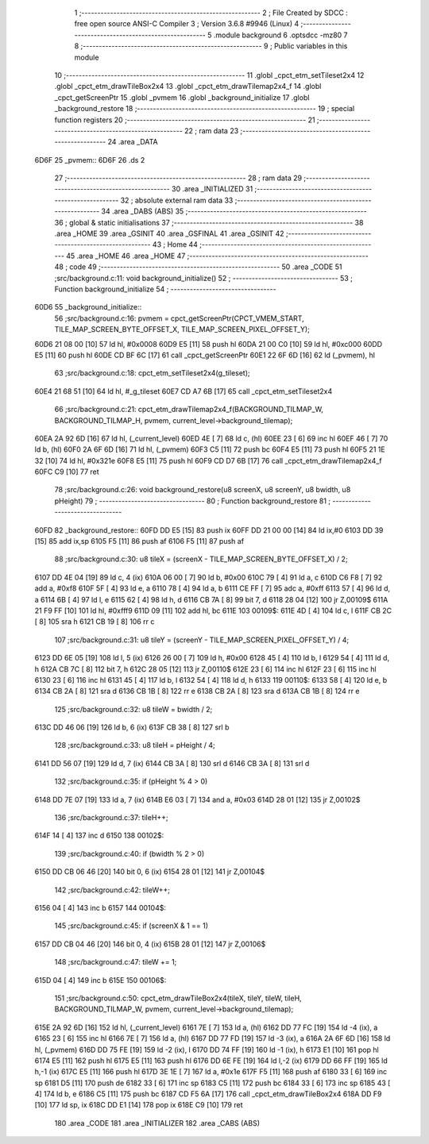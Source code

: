                               1 ;--------------------------------------------------------
                              2 ; File Created by SDCC : free open source ANSI-C Compiler
                              3 ; Version 3.6.8 #9946 (Linux)
                              4 ;--------------------------------------------------------
                              5 	.module background
                              6 	.optsdcc -mz80
                              7 	
                              8 ;--------------------------------------------------------
                              9 ; Public variables in this module
                             10 ;--------------------------------------------------------
                             11 	.globl _cpct_etm_setTileset2x4
                             12 	.globl _cpct_etm_drawTileBox2x4
                             13 	.globl _cpct_etm_drawTilemap2x4_f
                             14 	.globl _cpct_getScreenPtr
                             15 	.globl _pvmem
                             16 	.globl _background_initialize
                             17 	.globl _background_restore
                             18 ;--------------------------------------------------------
                             19 ; special function registers
                             20 ;--------------------------------------------------------
                             21 ;--------------------------------------------------------
                             22 ; ram data
                             23 ;--------------------------------------------------------
                             24 	.area _DATA
   6D6F                      25 _pvmem::
   6D6F                      26 	.ds 2
                             27 ;--------------------------------------------------------
                             28 ; ram data
                             29 ;--------------------------------------------------------
                             30 	.area _INITIALIZED
                             31 ;--------------------------------------------------------
                             32 ; absolute external ram data
                             33 ;--------------------------------------------------------
                             34 	.area _DABS (ABS)
                             35 ;--------------------------------------------------------
                             36 ; global & static initialisations
                             37 ;--------------------------------------------------------
                             38 	.area _HOME
                             39 	.area _GSINIT
                             40 	.area _GSFINAL
                             41 	.area _GSINIT
                             42 ;--------------------------------------------------------
                             43 ; Home
                             44 ;--------------------------------------------------------
                             45 	.area _HOME
                             46 	.area _HOME
                             47 ;--------------------------------------------------------
                             48 ; code
                             49 ;--------------------------------------------------------
                             50 	.area _CODE
                             51 ;src/background.c:11: void background_initialize()
                             52 ;	---------------------------------
                             53 ; Function background_initialize
                             54 ; ---------------------------------
   60D6                      55 _background_initialize::
                             56 ;src/background.c:16: pvmem = cpct_getScreenPtr(CPCT_VMEM_START, TILE_MAP_SCREEN_BYTE_OFFSET_X, TILE_MAP_SCREEN_PIXEL_OFFSET_Y);
   60D6 21 08 00      [10]   57 	ld	hl, #0x0008
   60D9 E5            [11]   58 	push	hl
   60DA 21 00 C0      [10]   59 	ld	hl, #0xc000
   60DD E5            [11]   60 	push	hl
   60DE CD BF 6C      [17]   61 	call	_cpct_getScreenPtr
   60E1 22 6F 6D      [16]   62 	ld	(_pvmem), hl
                             63 ;src/background.c:18: cpct_etm_setTileset2x4(g_tileset);
   60E4 21 68 51      [10]   64 	ld	hl, #_g_tileset
   60E7 CD A7 6B      [17]   65 	call	_cpct_etm_setTileset2x4
                             66 ;src/background.c:21: cpct_etm_drawTilemap2x4_f(BACKGROUND_TILMAP_W, BACKGROUND_TILMAP_H, pvmem, current_level->background_tilemap);
   60EA 2A 92 6D      [16]   67 	ld	hl, (_current_level)
   60ED 4E            [ 7]   68 	ld	c, (hl)
   60EE 23            [ 6]   69 	inc	hl
   60EF 46            [ 7]   70 	ld	b, (hl)
   60F0 2A 6F 6D      [16]   71 	ld	hl, (_pvmem)
   60F3 C5            [11]   72 	push	bc
   60F4 E5            [11]   73 	push	hl
   60F5 21 1E 32      [10]   74 	ld	hl, #0x321e
   60F8 E5            [11]   75 	push	hl
   60F9 CD D7 6B      [17]   76 	call	_cpct_etm_drawTilemap2x4_f
   60FC C9            [10]   77 	ret
                             78 ;src/background.c:26: void background_restore(u8 screenX, u8 screenY, u8 bwidth, u8 pHeight)
                             79 ;	---------------------------------
                             80 ; Function background_restore
                             81 ; ---------------------------------
   60FD                      82 _background_restore::
   60FD DD E5         [15]   83 	push	ix
   60FF DD 21 00 00   [14]   84 	ld	ix,#0
   6103 DD 39         [15]   85 	add	ix,sp
   6105 F5            [11]   86 	push	af
   6106 F5            [11]   87 	push	af
                             88 ;src/background.c:30: u8 tileX = (screenX - TILE_MAP_SCREEN_BYTE_OFFSET_X) / 2;
   6107 DD 4E 04      [19]   89 	ld	c, 4 (ix)
   610A 06 00         [ 7]   90 	ld	b, #0x00
   610C 79            [ 4]   91 	ld	a, c
   610D C6 F8         [ 7]   92 	add	a, #0xf8
   610F 5F            [ 4]   93 	ld	e, a
   6110 78            [ 4]   94 	ld	a, b
   6111 CE FF         [ 7]   95 	adc	a, #0xff
   6113 57            [ 4]   96 	ld	d, a
   6114 6B            [ 4]   97 	ld	l, e
   6115 62            [ 4]   98 	ld	h, d
   6116 CB 7A         [ 8]   99 	bit	7, d
   6118 28 04         [12]  100 	jr	Z,00109$
   611A 21 F9 FF      [10]  101 	ld	hl, #0xfff9
   611D 09            [11]  102 	add	hl, bc
   611E                     103 00109$:
   611E 4D            [ 4]  104 	ld	c, l
   611F CB 2C         [ 8]  105 	sra	h
   6121 CB 19         [ 8]  106 	rr	c
                            107 ;src/background.c:31: u8 tileY = (screenY - TILE_MAP_SCREEN_PIXEL_OFFSET_Y) / 4;
   6123 DD 6E 05      [19]  108 	ld	l, 5 (ix)
   6126 26 00         [ 7]  109 	ld	h, #0x00
   6128 45            [ 4]  110 	ld	b, l
   6129 54            [ 4]  111 	ld	d, h
   612A CB 7C         [ 8]  112 	bit	7, h
   612C 28 05         [12]  113 	jr	Z,00110$
   612E 23            [ 6]  114 	inc	hl
   612F 23            [ 6]  115 	inc	hl
   6130 23            [ 6]  116 	inc	hl
   6131 45            [ 4]  117 	ld	b, l
   6132 54            [ 4]  118 	ld	d, h
   6133                     119 00110$:
   6133 58            [ 4]  120 	ld	e, b
   6134 CB 2A         [ 8]  121 	sra	d
   6136 CB 1B         [ 8]  122 	rr	e
   6138 CB 2A         [ 8]  123 	sra	d
   613A CB 1B         [ 8]  124 	rr	e
                            125 ;src/background.c:32: u8 tileW = bwidth / 2;
   613C DD 46 06      [19]  126 	ld	b, 6 (ix)
   613F CB 38         [ 8]  127 	srl	b
                            128 ;src/background.c:33: u8 tileH = pHeight / 4;
   6141 DD 56 07      [19]  129 	ld	d, 7 (ix)
   6144 CB 3A         [ 8]  130 	srl	d
   6146 CB 3A         [ 8]  131 	srl	d
                            132 ;src/background.c:35: if (pHeight % 4 > 0)
   6148 DD 7E 07      [19]  133 	ld	a, 7 (ix)
   614B E6 03         [ 7]  134 	and	a, #0x03
   614D 28 01         [12]  135 	jr	Z,00102$
                            136 ;src/background.c:37: tileH++;
   614F 14            [ 4]  137 	inc	d
   6150                     138 00102$:
                            139 ;src/background.c:40: if (bwidth % 2 > 0)
   6150 DD CB 06 46   [20]  140 	bit	0, 6 (ix)
   6154 28 01         [12]  141 	jr	Z,00104$
                            142 ;src/background.c:42: tileW++;
   6156 04            [ 4]  143 	inc	b
   6157                     144 00104$:
                            145 ;src/background.c:45: if (screenX & 1 == 1)
   6157 DD CB 04 46   [20]  146 	bit	0, 4 (ix)
   615B 28 01         [12]  147 	jr	Z,00106$
                            148 ;src/background.c:47: tileW += 1;
   615D 04            [ 4]  149 	inc	b
   615E                     150 00106$:
                            151 ;src/background.c:50: cpct_etm_drawTileBox2x4(tileX, tileY, tileW, tileH, BACKGROUND_TILMAP_W, pvmem, current_level->background_tilemap);
   615E 2A 92 6D      [16]  152 	ld	hl, (_current_level)
   6161 7E            [ 7]  153 	ld	a, (hl)
   6162 DD 77 FC      [19]  154 	ld	-4 (ix), a
   6165 23            [ 6]  155 	inc	hl
   6166 7E            [ 7]  156 	ld	a, (hl)
   6167 DD 77 FD      [19]  157 	ld	-3 (ix), a
   616A 2A 6F 6D      [16]  158 	ld	hl, (_pvmem)
   616D DD 75 FE      [19]  159 	ld	-2 (ix), l
   6170 DD 74 FF      [19]  160 	ld	-1 (ix), h
   6173 E1            [10]  161 	pop	hl
   6174 E5            [11]  162 	push	hl
   6175 E5            [11]  163 	push	hl
   6176 DD 6E FE      [19]  164 	ld	l,-2 (ix)
   6179 DD 66 FF      [19]  165 	ld	h,-1 (ix)
   617C E5            [11]  166 	push	hl
   617D 3E 1E         [ 7]  167 	ld	a, #0x1e
   617F F5            [11]  168 	push	af
   6180 33            [ 6]  169 	inc	sp
   6181 D5            [11]  170 	push	de
   6182 33            [ 6]  171 	inc	sp
   6183 C5            [11]  172 	push	bc
   6184 33            [ 6]  173 	inc	sp
   6185 43            [ 4]  174 	ld	b, e
   6186 C5            [11]  175 	push	bc
   6187 CD F5 6A      [17]  176 	call	_cpct_etm_drawTileBox2x4
   618A DD F9         [10]  177 	ld	sp, ix
   618C DD E1         [14]  178 	pop	ix
   618E C9            [10]  179 	ret
                            180 	.area _CODE
                            181 	.area _INITIALIZER
                            182 	.area _CABS (ABS)
